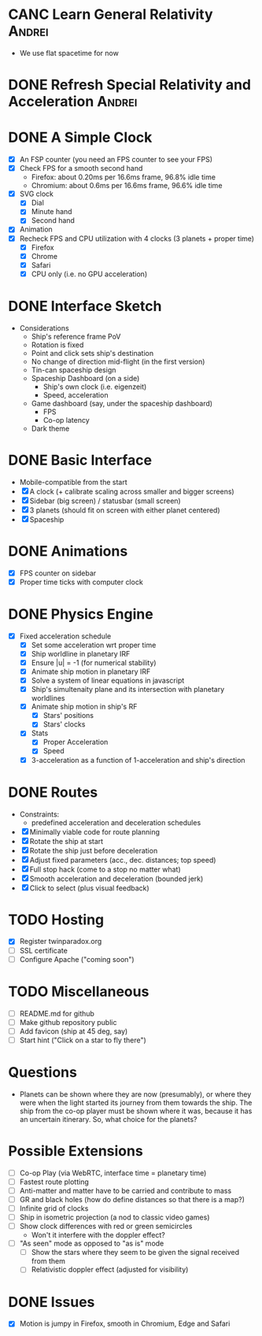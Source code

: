 * CANC Learn General Relativity                                      :Andrei:
  - We use flat spacetime for now
* DONE Refresh Special Relativity and Acceleration                   :Andrei:
* DONE A Simple Clock
  - [X] An FSP counter (you need an FPS counter to see your FPS)
  - [X] Check FPS for a smooth second hand
    - Firefox: about 0.20ms per 16.6ms frame, 96.8% idle time
    - Chromium: about 0.6ms per 16.6ms frame, 96.6% idle time
  - [X] SVG clock
    - [X] Dial
    - [X] Minute hand
    - [X] Second hand
  - [X] Animation
  - [X] Recheck FPS and CPU utilization with 4 clocks (3 planets + proper time)
    - [X] Firefox
    - [X] Chrome
    - [X] Safari
    - [X] CPU only (i.e. no GPU acceleration)
* DONE Interface Sketch
  - Considerations
    - Ship's reference frame PoV
    - Rotation is fixed
    - Point and click sets ship's destination
    - No change of direction mid-flight (in the first version)
    - Tin-can spaceship design
    - Spaceship Dashboard (on a side)
      - Ship's own clock (i.e. eigenzeit)
      - Speed, acceleration
    - Game dashboard (say, under the spaceship dashboard)
      - FPS
      - Co-op latency
    - Dark theme
* DONE Basic Interface
  - Mobile-compatible from the start
  - [X] A clock (+ calibrate scaling across smaller and bigger screens)
  - [X] Sidebar (big screen) / statusbar (small screen)
  - [X] 3 planets (should fit on screen with either planet centered)
  - [X] Spaceship
* DONE Animations
  - [X] FPS counter on sidebar
  - [X] Proper time ticks with computer clock
* DONE Physics Engine
  - [X] Fixed acceleration schedule
    - [X] Set some acceleration wrt proper time
    - [X] Ship worldline in planetary IRF
    - [X] Ensure |u| = -1 (for numerical stability)
    - [X] Animate ship motion in planetary IRF
    - [X] Solve a system of linear equations in javascript
    - [X] Ship's simultenaity plane and its intersection with planetary worldlines
    - [X] Animate ship motion in ship's RF
      - [X] Stars' positions
      - [X] Stars' clocks
    - [X] Stats
      - [X] Proper Acceleration
      - [X] Speed
    - [X] 3-acceleration as a function of 1-acceleration and ship's direction
* DONE Routes
  - Constraints:
    - predefined acceleration and deceleration schedules
  - [X] Minimally viable code for route planning
  - [X] Rotate the ship at start
  - [X] Rotate the ship just before deceleration
  - [X] Adjust fixed parameters (acc., dec. distances; top speed)
  - [X] Full stop hack (come to a stop no matter what)
  - [X] Smooth acceleration and deceleration (bounded jerk)
  - [X] Click to select (plus visual feedback)
* TODO Hosting
  - [X] Register twinparadox.org
  - [ ] SSL certificate
  - [ ] Configure Apache ("coming soon")
* TODO Miscellaneous
  - [ ] README.md for github
  - [ ] Make github repository public
  - [ ] Add favicon (ship at 45 deg, say)
  - [ ] Start hint ("Click on a star to fly there")
* Questions
  - Planets can be shown where they are now (presumably), or where
    they were when the light started its journey from them towards the
    ship. The ship from the co-op player must be shown where it was,
    because it has an uncertain itinerary. So, what choice for the
    planets?
* Possible Extensions
  - [ ] Co-op Play (via WebRTC, interface time = planetary time)
  - [ ] Fastest route plotting
  - [ ] Anti-matter and matter have to be carried and contribute to mass
  - [ ] GR and black holes (how do define distances so that there is a map?)
  - [ ] Infinite grid of clocks
  - [ ] Ship in isometric projection (a nod to classic video games)
  - [ ] Show clock differences with red or green semicircles
    - Won't it interfere with the doppler effect?
  - [ ] "As seen" mode as opposed to "as is" mode
    - [ ] Show the stars where they seem to be given the signal received from them
    - [ ] Relativistic doppler effect (adjusted for visibility)

* DONE Issues
  - [X] Motion is jumpy in Firefox, smooth in Chromium, Edge and Safari
